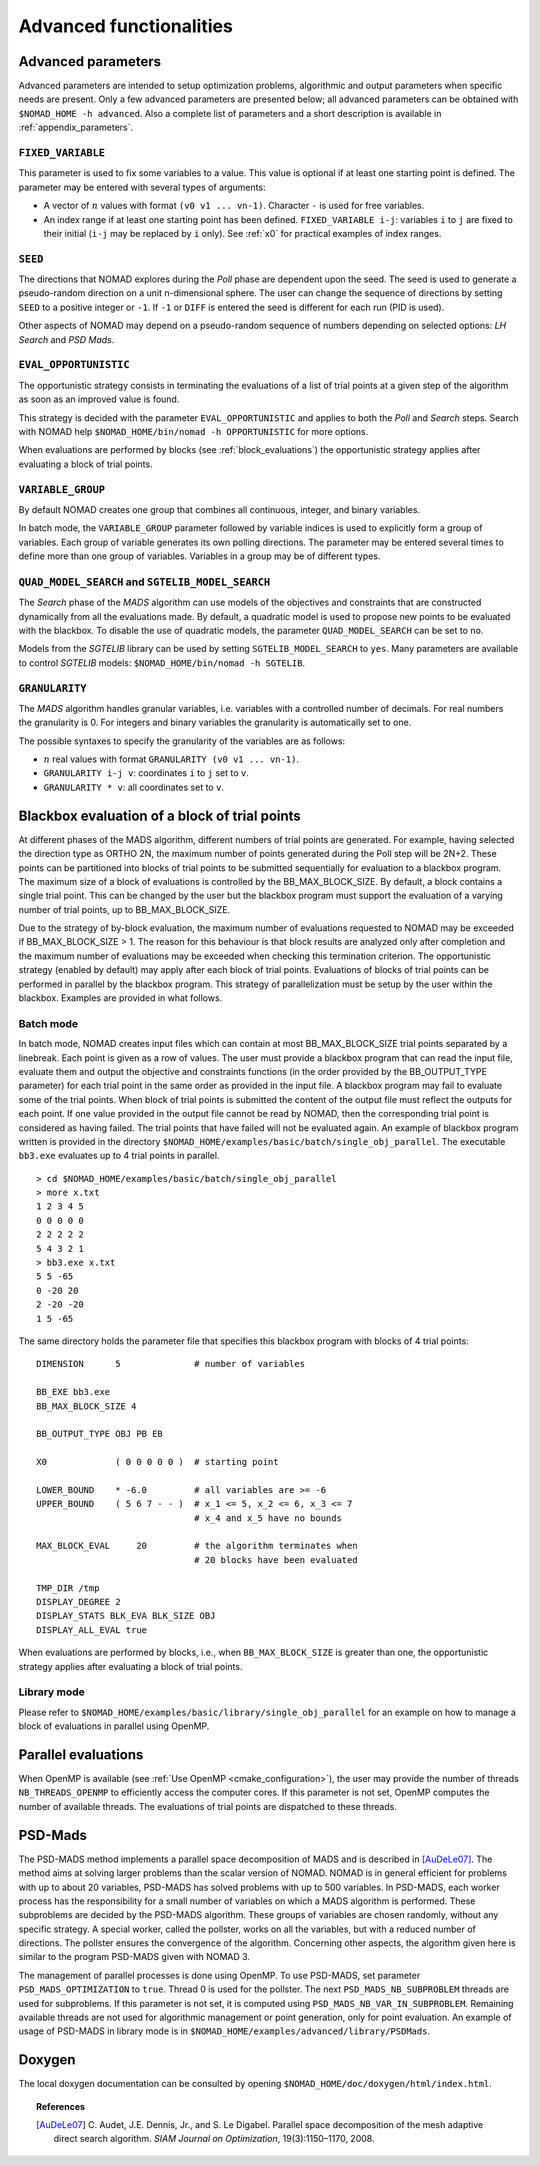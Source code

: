 .. _advanced_functionalities:

Advanced functionalities
========================

Advanced parameters
-------------------

Advanced parameters are intended to setup optimization problems, algorithmic and output parameters when specific needs are present.
Only a few advanced parameters are presented below; all advanced parameters can be obtained with ``$NOMAD_HOME -h advanced``.
Also a complete list of parameters and a short description is available in :ref:`appendix_parameters`.

.. _fixed_variable:

``FIXED_VARIABLE``
""""""""""""""""""

This parameter is used to fix some variables to a value.
This value is optional if at least one starting point is defined.
The parameter may be entered with several types of arguments:

* A vector of :math:`n` values with format ``(v0 v1 ... vn-1)``. Character ``-`` is used for free variables.

* An index range if at least one starting point has been defined. ``FIXED_VARIABLE i-j``: variables ``i`` to ``j``
  are fixed to their initial (``i-j`` may be replaced by ``i`` only). See :ref:`x0` for practical examples of index ranges.

.. _seed:

``SEED``
""""""""

The directions that NOMAD explores during the *Poll* phase are dependent upon the seed.
The seed is used to generate a pseudo-random direction on a unit n-dimensional sphere.
The user can change the sequence of directions by setting ``SEED`` to a positive integer or ``-1``. If ``-1`` or ``DIFF`` is entered the seed is different for each run (PID is used).

Other aspects of NOMAD may depend on a pseudo-random sequence of numbers depending on selected options: *LH Search* and *PSD Mads*.

.. _eval_opportunistic:

``EVAL_OPPORTUNISTIC``
""""""""""""""""""""""

The opportunistic strategy consists in terminating the evaluations of a list of trial points at a given step of the algorithm as soon as an improved value is found.

This strategy is decided with the parameter ``EVAL_OPPORTUNISTIC`` and applies to both the *Poll* and *Search* steps.
Search with NOMAD help ``$NOMAD_HOME/bin/nomad -h OPPORTUNISTIC`` for more options.

When evaluations are performed by blocks (see :ref:`block_evaluations`) the opportunistic strategy applies after evaluating a block of trial points.

.. _variable_group:

``VARIABLE_GROUP``
""""""""""""""""""

By default NOMAD creates one group that combines all continuous, integer, and binary variables.

In batch mode, the ``VARIABLE_GROUP`` parameter followed by variable indices is used to explicitly form a group of variables.
Each group of variable generates its own polling directions. The parameter may be entered several times to define more than one group of variables.
Variables in a group may be of different types.

.. _quad_model_search:

``QUAD_MODEL_SEARCH`` and ``SGTELIB_MODEL_SEARCH``
""""""""""""""""""""""""""""""""""""""""""""""""""

The *Search* phase of the *MADS* algorithm can use models of the objectives and constraints that are constructed dynamically from all the evaluations made.
By default, a quadratic model is used to propose new points to be evaluated with the blackbox.
To disable the use of quadratic models, the parameter ``QUAD_MODEL_SEARCH`` can be set to ``no``.

Models from the *SGTELIB* library can be used by setting ``SGTELIB_MODEL_SEARCH`` to ``yes``.
Many parameters are available to control *SGTELIB* models: ``$NOMAD_HOME/bin/nomad -h SGTELIB``.

.. _granularity:

``GRANULARITY``
"""""""""""""""

The *MADS* algorithm handles granular variables, i.e. variables with a controlled number of decimals.
For real numbers the granularity is 0. For integers and binary variables the granularity is automatically set to one.

The possible syntaxes to specify the granularity of the variables are as follows:

* :math:`n` real values with format ``GRANULARITY (v0 v1 ... vn-1)``.

* ``GRANULARITY i-j v``: coordinates  ``i`` to  ``j`` set to ``v``.

* ``GRANULARITY * v``: all coordinates set to ``v``.




.. _block_evaluations:

Blackbox evaluation of a block of trial points
----------------------------------------------

At different phases of the MADS algorithm, different numbers of trial points are generated.
For example, having selected the direction type as ORTHO 2N, the maximum number of points generated during
the Poll step will be 2N+2. These points can be partitioned into blocks of trial points to be
submitted sequentially for evaluation to a blackbox program. The maximum size of a block of
evaluations is controlled by the BB_MAX_BLOCK_SIZE. By default, a block contains a single trial
point. This can be changed by the user but the blackbox program must support the evaluation
of a varying number of trial points, up to BB_MAX_BLOCK_SIZE.

Due to the strategy of by-block evaluation, the maximum number of evaluations requested to
NOMAD may be exceeded if BB_MAX_BLOCK_SIZE > 1. The reason for this behaviour is that
block results are analyzed only after completion and the maximum number of evaluations may
be exceeded when checking this termination criterion.
The opportunistic strategy (enabled by default) may apply after each block of trial points.
Evaluations of blocks of trial points can be performed in parallel by the blackbox program. This
strategy of parallelization must be setup by the user within the blackbox. Examples are provided
in what follows.


Batch mode
""""""""""


In batch mode, NOMAD creates input files which can contain at most
BB_MAX_BLOCK_SIZE trial points separated by a linebreak. Each point is given as a row of values.
The user must provide a blackbox program that can read the input file, evaluate them and
output the objective and constraints functions (in the order provided by the BB_OUTPUT_TYPE
parameter) for each trial point in the same order as provided in the input file.
A blackbox program may fail to evaluate some of the trial points. When block of trial points is
submitted the content of the output file must reflect the outputs for each point.
If one value provided in the output file
cannot be read by NOMAD, then the corresponding trial point is considered as having failed.
The trial points that have failed will not be evaluated again.
An example of blackbox program written is provided in the
directory ``$NOMAD_HOME/examples/basic/batch/single_obj_parallel``.
The executable ``bb3.exe`` evaluates up to 4 trial points in parallel.

::

  > cd $NOMAD_HOME/examples/basic/batch/single_obj_parallel
  > more x.txt
  1 2 3 4 5
  0 0 0 0 0
  2 2 2 2 2
  5 4 3 2 1
  > bb3.exe x.txt
  5 5 -65
  0 -20 20
  2 -20 -20
  1 5 -65

The same directory holds the parameter file that specifies this blackbox program with blocks of 4 trial points:

::

    DIMENSION      5              # number of variables

    BB_EXE bb3.exe
    BB_MAX_BLOCK_SIZE 4

    BB_OUTPUT_TYPE OBJ PB EB

    X0             ( 0 0 0 0 0 )  # starting point

    LOWER_BOUND    * -6.0         # all variables are >= -6
    UPPER_BOUND    ( 5 6 7 - - )  # x_1 <= 5, x_2 <= 6, x_3 <= 7
                                  # x_4 and x_5 have no bounds

    MAX_BLOCK_EVAL     20         # the algorithm terminates when
                                  # 20 blocks have been evaluated

    TMP_DIR /tmp
    DISPLAY_DEGREE 2
    DISPLAY_STATS BLK_EVA BLK_SIZE OBJ
    DISPLAY_ALL_EVAL true

When evaluations are performed by blocks, i.e., when ``BB_MAX_BLOCK_SIZE`` is greater
than one, the opportunistic strategy applies after evaluating a block of trial points.


Library mode
""""""""""""

Please refer to ``$NOMAD_HOME/examples/basic/library/single_obj_parallel`` for an example
on how to manage a block of evaluations in parallel using OpenMP.



.. _parallel_evaluations:

Parallel evaluations
--------------------

When OpenMP is available (see :ref:`Use OpenMP <cmake_configuration>`), the user may provide the number of threads ``NB_THREADS_OPENMP``
to efficiently access the computer cores. If this parameter is not set, OpenMP computes
the number of available threads. The evaluations of trial points are dispatched to these threads.

.. _psd_mads:

PSD-Mads
--------

The PSD-MADS method implements a parallel space decomposition of MADS and is
described in [AuDeLe07]_. The method aims at solving larger problems than the scalar version of
NOMAD.
NOMAD is in general efficient for problems with up to about 20 variables, PSD-MADS has
solved problems with up to 500 variables.
In PSD-MADS, each worker process has the responsibility for a small number of variables on
which a MADS algorithm is performed. These subproblems are decided by the PSD-MADS algorithm.
These groups of variables
are chosen randomly, without any specific strategy.
A special worker, called the pollster,
works on all the variables, but with a reduced number of directions. The pollster ensures the
convergence of the algorithm.
Concerning other aspects, the algorithm given here is similar to the program PSD-MADS given
with NOMAD 3.

The management of parallel processes is done using OpenMP.
To use PSD-MADS, set parameter ``PSD_MADS_OPTIMIZATION`` to ``true``.
Thread 0 is used for the pollster.
The next ``PSD_MADS_NB_SUBPROBLEM`` threads are used for subproblems. If this parameter is not
set, it is computed using ``PSD_MADS_NB_VAR_IN_SUBPROBLEM``.
Remaining available threads are not used for algorithmic management or point generation,
only for point evaluation.
An example of usage of PSD-MADS in library mode is in
``$NOMAD_HOME/examples/advanced/library/PSDMads``.

Doxygen
-------

The local doxygen documentation can be consulted by opening ``$NOMAD_HOME/doc/doxygen/html/index.html``.


.. topic:: References

  .. [AuDeLe07] C. Audet, J.E. Dennis, Jr., and S. Le Digabel.
    Parallel space decomposition of the mesh adaptive direct search algorithm.
    *SIAM Journal on Optimization*, 19(3):1150–1170, 2008.
